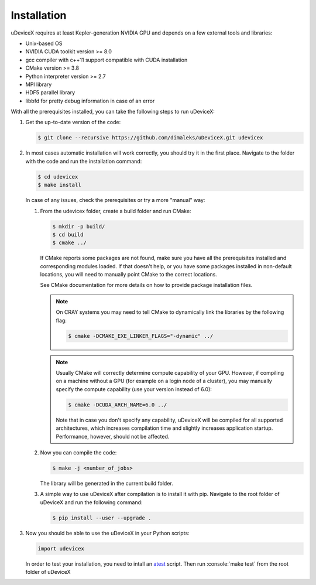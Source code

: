 .. _user-install:

.. role:: console(code)
   :language: console

Installation
############

uDeviceX requires at least Kepler-generation NVIDIA GPU and depends on a few external tools and libraries:

- Unix-based OS
- NVIDIA CUDA toolkit version >= 8.0
- gcc compiler with c++11 support compatible with CUDA installation
- CMake version >= 3.8
- Python interpreter version >= 2.7
- MPI library
- HDF5 parallel library
- libbfd for pretty debug information in case of an error

With all the prerequisites installed, you can take the following steps to run uDeviceX:

#. Get the up-to-date version of the code:

   .. code-block:: console
      
      $ git clone --recursive https://github.com/dimaleks/uDeviceX.git udevicex
      
#. In most cases automatic installation will work correctly, you should try it in the first place.
   Navigate to the folder with the code and run the installation command:
   
   .. code-block:: console
      
      $ cd udevicex
      $ make install
    
   In case of any issues, check the prerequisites or try a more "manual" way:
    
   #. From the udevicex folder, create a build folder and run CMake:
   
      .. code-block:: console
         
         $ mkdir -p build/
         $ cd build
         $ cmake ../
      
      If CMake reports some packages are not found, make sure you have all the prerequisites installed and corresponding modules loaded.
      If that doesn't help, or you have some packages installed in non-default locations,
      you will need to manually point CMake to the correct locations.
      
      See CMake documentation for more details on how to provide package installation files.
      
      .. note::
         On CRAY systems you may need to tell CMake to dynamically link the libraries by the following flag:
         
         .. code-block:: console
         
            $ cmake -DCMAKE_EXE_LINKER_FLAGS="-dynamic" ../
            
      .. note::
         Usually CMake will correctly determine compute capability of your GPU. However, if compiling on a machine without a GPU
         (for example on a login node of a cluster), you may manually specify the compute capability (use your version instead of 6.0):
         
         .. code-block:: console
         
            $ cmake -DCUDA_ARCH_NAME=6.0 ../
            
         Note that in case you don't specify any capability, uDeviceX will be compiled for all supported architectures, which increases
         compilation time and slightly increases application startup. Performance, however, should not be affected.
      
   #. Now you can compile the code:
   
      .. code-block:: console
         
         $ make -j <number_of_jobs> 
      
      The library will be generated in the current build folder.
      
   #. A simple way to use uDeviceX after compilation is to install it with pip. Navigate to the root folder of uDeviceX
      and run the following command:
      
      .. code-block:: console
         
         $ pip install --user --upgrade .
         
         
#. Now you should be able to use the uDeviceX in your Python scripts:
      
   .. code-block:: python
        
      import udevicex
   
   In order to test your installation, you need to intall an `atest <https://gitlab.ethz.ch/mavt-cse/atest.git>`_
   script. Then run :console:`make test` from the root folder of uDeviceX
